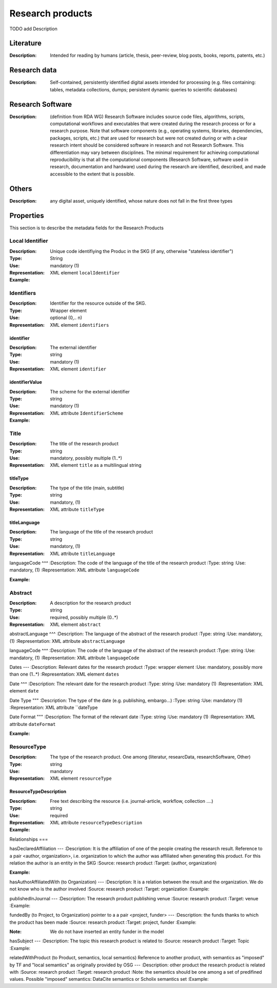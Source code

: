 Research products
####

TODO add Description

Literature
====
:Description: Intended for reading by humans (article, thesis, peer-review, blog posts, books, reports, patents, etc.)


Research data
====
:Description: Self-contained, persistently identified digital assets intended for processing (e.g. files containing: tables, metadata collections, dumps; persistent dynamic queries to scientific databases)


Research Software
====
:Description: (definition from RDA WG) Research Software includes source code files, algorithms, scripts, computational workflows and executables that were created during the research process or for a research purpose. Note that software components (e.g., operating systems, libraries, dependencies, packages, scripts, etc.) that are used for research but were not created during or with a clear research intent should be considered software in research and not Research Software. This differentiation may vary between disciplines. The minimal requirement for achieving computational reproducibility is that all the computational components (Research Software, software used in research, documentation and hardware) used during the research are identified, described, and made accessible to the extent that is possible.


Others
====
:Description: any digital asset, uniquely identified, whose nature does not fall in the first three types




Properties
====
This section is to describe the metadata fields for the Research Products



Local Identifier
----
:Description: Unique code identifiying the Produc in the SKG (if any, otherwise "stateless identifier")
:Type: String
:Use: mandatory (1)
:Representation: XML element ``localIdentifier``
:Example: 

.. code-block:: xml
   :linenos:

    <localIdentifier>50|doi_dedup___::80f29c8c8ba18c46c88a285b7e739dc3</localIdentifier>


Identifiers
----
:Description: Identifier for the resource outside of the SKG. 
:Type: Wrapper element
:Use: optional (0,.. n)
:Representation: XML element ``identifiers``

identifier
^^^^^^^^^^^

:Description: The external identifier 
:Type: string
:Use: mandatory (1)
:Representation: XML element ``identifier``


identifierValue
^^^^^^^^^

:Description: The scheme for the external identifier
:Type: string
:Use: mandatory (1)
:Representation: XML attribute ``IdentifierScheme``

:Example:

.. code-block:: xml
   :linenos:

    <identifiers>
        <identifier identifierScheme="doi">10....</identifier>
    </identifiers>

Title
----
:Description: The title of the research product
:Type: string
:Use: mandatory, possibly multiple (1..*)
:Representation: XML element ``title`` as a multilingual string

titleType
^^^^^^^^

:Description: The type of the title (main, subtitle)
:Type: string
:Use: mandatory, (1)
:Representation: XML attribute ``titleType`` 


titleLanguage
^^^^^^^^^^

:Description: The language of the title of the research product
:Type: string
:Use: mandatory, (1)
:Representation: XML attribute ``titleLanguage`` 


languageCode
^^^
:Description: The code of the language of the title of the research product
:Type: string
:Use: mandatory, (1)
:Representation: XML attribute ``languageCode`` 


:Example:

.. code-block:: xml
   :linenos:

    <title titleType="main", titleLanguage="en" languageCode="ISO-2">On the.... </title>
       

Abstract
----
:Description: A description for the research product 
:Type: string
:Use: required, possibly multiple (0..*)
:Representation: XML element ``abstract`` 

abstractLanguage
^^^
:Description: The language of the abstract of the research product
:Type: string
:Use: mandatory, (1)
:Representation: XML attribute ``abstractLanguage`` 


languageCode
^^^
:Description: The code of the language of the abstract of the research product
:Type: string
:Use: mandatory, (1)
:Representation: XML attribute ``languageCode`` 

.. code-block:: xml
   :linenos:

    <abstract abstractLanguage="en" languageCode="ISO-2">This dataset ...</abstract>


Dates
---
:Description: Relevant dates for the research product
:Type: wrapper element 
:Use: mandatory, possibly more than one (1..*)
:Representation: XML element ``dates``

Date
^^^
:Description: The relevant date for the research product 
:Type: string 
:Use: mandatory (1)
:Representation: XML element ``date``


Date Type
"""
:Description: The type of the date (e.g. publishing, embargo...)
:Type: string
:Use: mandatory (1)
:Representation: XML attribute ``dateType


Date Format
"""
:Description: The format of the relevant date 
:Type: string 
:Use: mandatory (1)
:Representation: XML attribute ``dateFormat``


:Example:

.. code-block:: xml
   :linenos:

    <dates>
        <date dateType="embargo" dateFormat="yyyy-MM-dd">2022-12-03</date> 
    </dates>


ResourceType
-----
:Description: The type of the research product. One among (literatur, researcData, researchSoftware, Other)
:Type: string
:Use: mandatory
:Representation: XML element ``resourceType``

ResourceTypeDescription
^^^^^
:Description: Free text describing the resource (i.e. journal-article, workflow, collection ....)
:Type: string 
:Use: required 
:Representation: XML attribute ``resourceTypeDescription``


:Example:

.. code-block:: xml
   :linenos:

    <resourceType resourceTypeGeneral="monograph">literature</resourceType>


Relationships
===

hasDeclaredAffiliation
---
:Description: It is the affiliation of one of the people creating the research result. Reference to a pair <author, organization>, i.e. organization to which the author was affiliated when generating this product. For this relation the author is an entity in the SKG
:Source: research product 
:Target: (author, organization)


:Example:

.. code-block:: xml
   :linenos:

    <relation semantics="hasDeclaredAffiliation">
        <source type="researchProduct">resultId</source>
        <targets>
            <target type="author">authorId</target>
            <target type="organization">organizationId</target>
        </targets>
    </relation>


hasAuthorAffiliatedWith (to Organization)					
---
:Description: It is a relation between the result and the organization. We do not know who is the author involved
:Source: research product 
:Target: organization 
:Example:

.. code-block:: xml
   :linenos:

    <relation semantics="hasAuthorAffiliatedWith">
        <source type="researchProduct">resultId</source>
        <targets>
            <target type="organization">organizationId</target>
        </targets>
    </relation>

publishedInJournal 
---
:Description: The research product publishing venue 
:Source: research product
:Target: venue 
:Example:

.. code-block:: xml
   :linenos:

    <relation semantics="publishedIn">
        <source type="researchProduct">resultId</source>
        <targets>
            <target type="venue">venueId</target>
        </targets>
    </relation>

fundedBy (to Project, to Organization)	pointer to a a pair <project, funder>				
---
:Description: the funds thanks to which the product has been made
:Source: research product 
:Target: project, funder 
:Example:


.. code-block:: xml
   :linenos:

    <relation semantics="fundedBy">
        <source type="researchProduct">resultId</source>
        <targets>
            <target type="project">projectId</target>
            <target type="funder">funderId</target> 
        </targets>
    </relation>

:Note: We do not have inserted an entity funder in the model

hasSubject
---
:Description: The topic this research product is related to 
:Source: research product 
:Target: Topic 
:Example:


.. code-block:: xml
   :linenos:

    <relation semantics="hasSubject">
        <source type="researchProduct">resultId</source>
        <targets>
            <target type="project">topicId</target>
        </targets>
    </relation>


relatedWithProduct (to Product, semantics, local semantics)	Reference to another product, with semantics as "imposed" by TF and "local semantics" as originally provided by OSG			
---
:Description: other product the research product is related with 
:Source: research product 
:Target: research product
:Note: the semantics should be one among a set of predifined values. Possible "imposed" semantics: DataCite semantics or Scholix semantics set
:Example:


.. code-block:: xml
   :linenos:

    <relation semantics="IsSupplementedBy">
        <source type="researchProduct">resultId</source>
        <targets>
            <target type="researchProduct">resultId</target>
        </targets>
    </relation>
